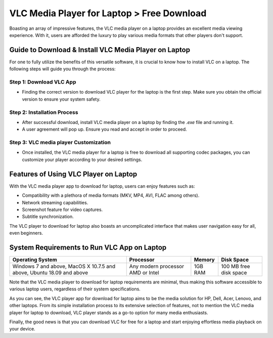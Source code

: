 VLC Media Player for Laptop > Free Download
===========================================

Boasting an array of impressive features, the VLC media player on a laptop provides an excellent media viewing experience. With it, users are afforded the luxury to play various media formats that other players don't support.

Guide to Download & Install VLC Media Player on Laptop
------------------------------------------------------

For one to fully utilize the benefits of this versatile software, it is crucial to know how to install VLC on a laptop. The following steps will guide you through the process:

Step 1: Download VLC App
~~~~~~~~~~~~~~~~~~~~~~~~

- Finding the correct version to download VLC player for the laptop is the first step. Make sure you obtain the official version to ensure your system safety.

Step 2: Installation Process
~~~~~~~~~~~~~~~~~~~~~~~~~~~~

- After successful download, install VLC media player on a laptop by finding the `.exe` file and running it.
- A user agreement will pop up. Ensure you read and accept in order to proceed.

Step 3: VLC media player Customization
~~~~~~~~~~~~~~~~~~~~~~~~~~~~~~~~~~~~~~

- Once installed, the VLC media player for a laptop is free to download all supporting codec packages, you can customize your player according to your desired settings.

Features of Using VLC Player on Laptop
--------------------------------------

With the VLC media player app to download for laptop, users can enjoy features such as:

- Compatibility with a plethora of media formats (MKV, MP4, AVI, FLAC among others).
- Network streaming capabilities.
- Screenshot feature for video captures.
- Subtitle synchronization.

The VLC player to download for laptop also boasts an uncomplicated interface that makes user navigation easy for all, even beginners.

System Requirements to Run VLC App on Laptop
--------------------------------------------

.. list-table:: 
   :header-rows: 1

   * - Operating System
     - Processor
     - Memory
     - Disk Space
   * - Windows 7 and above, MacOS X 10.7.5 and above, Ubuntu 18.09 and above
     - Any modern processor AMD or Intel
     - 1GB RAM
     - 100 MB free disk space

Note that the VLC media player to download for laptop requirements are minimal, thus making this software accessible to various laptop users, regardless of their system specifications.

As you can see, the VLC player app for download for laptop aims to be the media solution for HP, Dell, Acer, Lenovo, and other laptops. From its simple installation process to its extensive selection of features, not to mention the VLC media player for laptop to download, VLC player stands as a go-to option for many media enthusiasts.

Finally, the good news is that you can download VLC for free for a laptop and start enjoying effortless media playback on your device.
